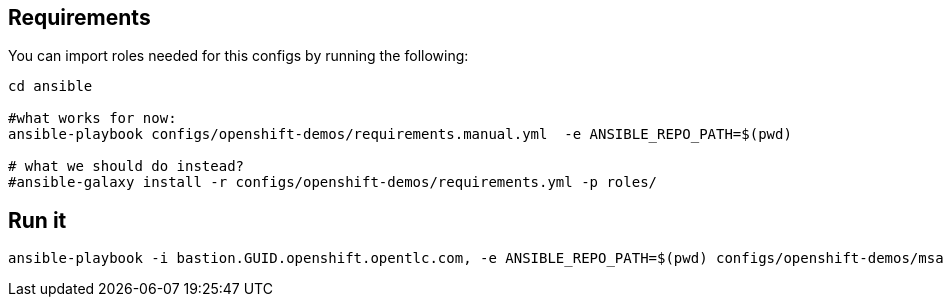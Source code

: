 ## Requirements

You can import roles needed for this configs by running the following:
----
cd ansible

#what works for now:
ansible-playbook configs/openshift-demos/requirements.manual.yml  -e ANSIBLE_REPO_PATH=$(pwd)

# what we should do instead?
#ansible-galaxy install -r configs/openshift-demos/requirements.yml -p roles/
----


## Run it

----
ansible-playbook -i bastion.GUID.openshift.opentlc.com, -e ANSIBLE_REPO_PATH=$(pwd) configs/openshift-demos/msa-cicd-eap-full.yml -e env_type=openshift-demos -e "github_ref=stable-ocp-3.7" -e ansible_user=ec2-user

----
